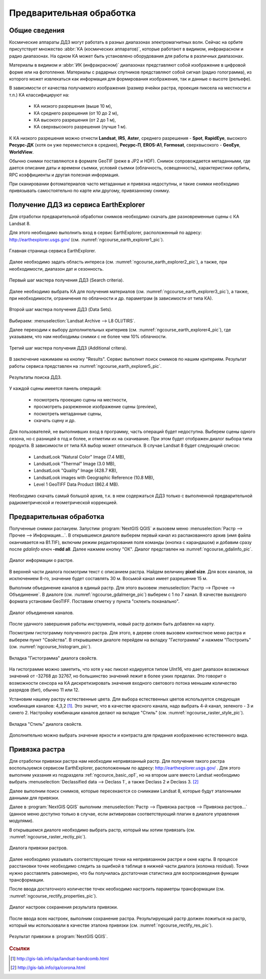.. sectionauthor:: Дмитрий Барышников <dmitry.baryshnikov@nextgis.ru>

.. _ngcource_basic_op:

Предварительная обработка
=========================

Общие сведения
--------------

Космические аппараты ДДЗ могут работать в разных диапазонах электромагнитных волн.
Сейчас на орбите присутствует множество :abbr:`КА (космических аппаратов)`, которые
работают в видимом, инфракрасном и радио диапазонах. На одном КА может быть 
установлено оборудования для работы в различных диапазонах.

Материалы в видимом и :abbr:`ИК (инфракрасном)` диапазонах представляют собой 
изображение в цифровой форме или на фотопленке. Материалы с радарных спутников
представляют собой сигнал (радио голограмма), из которого может извлекаться как
информация для формирования изображения, так и данные о высоте (рельефе).

В зависимости от качества получаемого изображения (размер ячейки растра, проекция 
пиксела на местности и т.п.) КА классифицируют на:
    
    * КА низкого разрешения (выше 10 м),
    * КА среднего разрешения (от 10 до 2 м),
    * КА высокого разрешения (от 2 до 1 м),
    * КА сверхвысокого разрешения (лучше 1 м).

К КА низкого разрешения можно отнести **Landsat**, **IRS**, **Aster**, среднего разрешения -
**Spot**, **RapidEye**, высокого **Ресурс-ДК** (хотя он уже переместился в среднее), **Ресурс-П**,
**EROS-A1**, **Formosat**, сверхвысокого - **GeoEye**, **WorldView**.


Обычно снимки поставляются в формате GeoTIF (реже в JP2 и HDF). Снимок сопровождается
метаданными, где дается описание даты и времени съемки, условий съемки (облачность,
освещенность), характеристики орбиты, RPC коэффициенты и другая полезная информация.

При сканировании фотоматериалов часто метаданные и привязка недоступны, и такие
снимки необходимо привязывать самостоятельно по карте или другому, привязанному
снимку. 

.. _ngcource_basic_op1:
    
Получение ДДЗ из сервиса EarthExplorer
--------------------------------------

Для отработки предварительной обработки снимков необходимо скачать две разновременные
сцены с КА Landsat 8.

Для этого необходимо выполнить вход в сервис EarthExplorer,
расположенный по адресу: http://earthexplorer.usgs.gov/ (см. :numref:`ngcourse_earth_explorer1_pic`).

.. figure:: img/earth_explorer1.png
   :name: ngcourse_earth_explorer1_pic
   :align: center
   :width: 18cm
   
   Главная страница сервиса EarthExplorer.

Далее необходимо задать область интереса (см. :numref:`ngcourse_earth_explorer2_pic`), 
а также, при необходимости, диапазон дат и сезонность.


.. figure:: img/earth_explorer2.png
   :name: ngcourse_earth_explorer2_pic
   :align: center
   :width: 16cm
   
   Первый шаг мастера получения ДДЗ (Search criteria).

Далее необходимо выбрать КА для получения материалов (см. :numref:`ngcourse_earth_explorer3_pic`), 
а также, при необходимости, ограничения по облачности и др. параметрам (в зависимости
от типа КА).

.. figure:: img/earth_explorer3.png
   :name: ngcourse_earth_explorer3_pic
   :align: center
   :width: 16cm
   
   Второй шаг мастера получения ДДЗ (Data Sets).

Выбираем: :menuselection:`Landsat Archive --> L8 OLI/TIRS`.

Далее переходим к выбору дополнительных критериев (см. :numref:`ngcourse_earth_explorer4_pic`), 
где указываем, что нам необходимы снимки с не более чем 10% облачности.

.. figure:: img/earth_explorer4.png
   :name: ngcourse_earth_explorer4_pic
   :align: center
   :width: 16cm
   
   Третий шаг мастера получения ДДЗ (Additional critera).

В заключение нажимаем на кнопку "Results". Сервис выполнит поиск снимков по нашим 
критериям. Результат работы сервиса представлен на :numref:`ngcourse_earth_explorer5_pic`.

.. figure:: img/earth_explorer5.png
   :name: ngcourse_earth_explorer5_pic
   :align: center
   :width: 16cm
   
   Результаты поиска ДДЗ.

У каждой сцены имеется панель операций:
    
    * посмотреть проекцию сцены на местности,
    * просмотреть разреженное изображение сцены (preview),
    * посмотреть метаданные сцены,
    * скачать сцену и др.

Для пользователей, не выполнивших вход в программу, часть операций будет недоступна. Выберем 
сцены одного сезона, но с разницей в год и более, и отметим их на скачивание. При этом
будет отображен диалог выбора типа продукта. В зависимости от типа КА выбор может
отличаться. В случае Landsat 8 будет следующий список:
     
     * LandsatLook "Natural Color" Image (7.4 MB),
     * LandsatLook "Thermal" Image (3.0 MB),
     * LandsatLook "Quality" Image (428.7 KB),
     * LandsatLook images with Geographic Reference (10.8 MB),
     * Level 1 GeoTIFF Data Product (862.4 MB). 
     
Необходимо скачать самый большой архив, т.к. в нем содержаться ДДЗ только с 
выполненной предварительной радиометрической и геометрической коррекцией.      

.. _ngcource_basic_op2:
    
Предварительная обработка
-------------------------

Полученные снимки распакуем. 
Запустим :program:`NextGIS QGIS` и вызовем меню :menuselection:`Растр --> Прочее 
--> Информация...`. В открывшемся диалоге выберем первый канал из распакованного 
архив (имя файла оканчивается на B1.TIF), включим режим редактирования поля 
команды (кнопка с карандашом) и добавим сразу после *gdalinfo* ключ **-mdd all**.
Далее нажмем кнопку "ОК". Диалог представлен на :numref:`ngcourse_gdalinfo_pic`.

.. figure:: img/gdalinfo.png
   :name: ngcourse_gdalinfo_pic
   :align: center
   :width: 10cm
   
   Диалог информации о растре.
     
В верхней части диалога посмотрим текст с описанием растра. Найдем величину 
**pixel size**. Для всех каналов, за исключением 8-го, значение будет составлять 
30 м. Восьмой канал имеет разрешение 15 м. 
 
Выполним объединение каналов в единый растр. Для этого вызовем :menuselection:`Растр
--> Прочее --> Объединение`. В диалоге (см. :numref:`ngcourse_gdalmerge_pic`) 
выберем с 1 по 7 канал. В качестве выходного формата установим GeoTIFF. Поставим 
отметку у пункта "склеить поканально".

.. figure:: img/gdalmerge.png
   :name: ngcourse_gdalmerge_pic
   :align: center
   :width: 10cm
   
   Диалог объединения каналов.

После удачного завершения работы инструмента, новый растр должен быть добавлен на
карту. 

Посмотрим гистограмму полученного растра. Для этого, в дереве слоев вызовем 
контекстное меню растра и выберем пункт "Свойства". В открывшемся диалоге
перейдем на вкладку "Гистограмма" и нажмем "Построить" (см. :numref:`ngcourse_histogram_pic`).

.. figure:: img/histogram.png
   :name: ngcourse_histogram_pic
   :align: center
   :width: 16cm
   
   Вкладка "Гистограмма" диалога свойств.
 
На гистограмме можно заметить, что хотя у нас пиксел кодируется типом UInt16, что 
дает диапазон возможных значений от -32768 до 32767, но большинство значений лежит
в более узких пределах. Это говорит о возможности сенсора на КА дискретизировать 
значения входного светового потока меньшим количество разрядов (бит), обычно 11 
или 12.

Установим нашему растру естественные цвета. Для выбора естественных цветов 
используется следующая комбинация каналов: 4,3,2 [#f1]_.
Это значит, что в качестве красного канала, надо выбрать 4-й канал, зеленого - 3 
и синего 2. Настройку комбинации каналов делают на вкладке "Стиль" 
(см. :numref:`ngcourse_raster_style_pic`).

.. figure:: img/raster_style.png
   :name: ngcourse_raster_style_pic
   :align: center
   :width: 16cm
   
   Вкладка "Стиль" диалога свойств.

Дополнительно можно выбрать значение яркости и контраста для придания изображению
естественного вида.

.. _ngcource_basic_op3:
    
Привязка растра
---------------

Для отработки привязки растра нам необходим непривязанный растр. Для получения 
такого растра воспользуемся сервисом EarthExplorer, расположенным по адресу: 
http://earthexplorer.usgs.gov/ . Для этого выполним указания из подраздела :ref:`ngcource_basic_op1`, 
но на втором шаге вместо Landsat необходимо выбрать :menuselection:`Declassified data --> Declass 1`,
а также Declass 2 и Declass 3. [#f2]_  

Далее выполним поиск снимков, которые пересекаются со снимками Landsat 8, которые
будут эталонными данными для привязки. 

Далее в :program:`NextGIS QGIS` выполним :menuselection:`Растр --> Привязка растров
--> Привязка растров...` (данное меню доступно только в случае, если активирован
соответствующий плагин в диалоге управления модулями).

В открывшемся диалоге необходимо выбрать растр, который мы хотим привязать (см.
:numref:`ngcourse_raster_rectiy_pic`).

.. figure:: img/raster_rectiy.png
   :name: ngcourse_raster_rectiy_pic
   :align: center
   :width: 16cm
   
   Диалога привязки растров.
 
Далее необходимо указывать соответствующие точки на непривязанном растре и окне
карты. В процессе расстановки точек необходимо следить за ошибкой в таблице в нижней
части диалога (колонка residual). Точки нужно расставлять равномерно, что бы 
получилась достаточная статистика для воспроизведения функции трансформации.

После ввода достаточного количестве точек необходимо настроить параметры 
трансформации (см. :numref:`ngcourse_rectify_properties_pic`).

.. figure:: img/rectify_properties.png
   :name: ngcourse_rectify_properties_pic
   :align: center
   :width: 10cm
   
   Диалог настроек сохранения результата привязки.

После ввода всех настроек, выполним сохранение растра. Результирующий растр должен
ложиться на растр, который мы использовали в качестве эталона привязки (см. :numref:`ngcourse_rectify_res_pic`).

.. figure:: img/rectify_res.png
   :name: ngcourse_rectify_res_pic
   :align: center
   :width: 10cm
   
   Результат привязки в :program:`NextGIS QGIS`.

.. rubric:: Ссылки

.. [#f1] http://gis-lab.info/qa/landsat-bandcomb.html
.. [#f2] http://gis-lab.info/qa/corona.html

